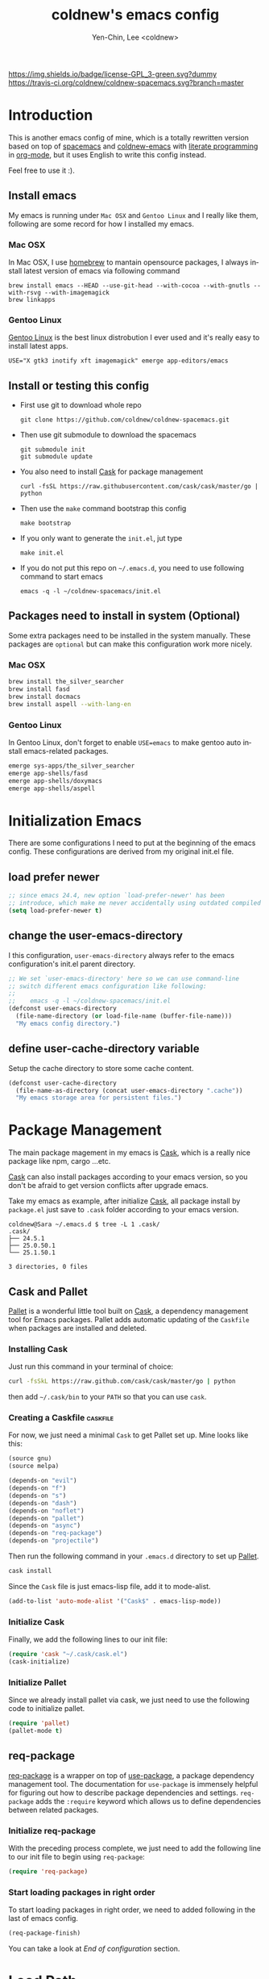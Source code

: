#+TITLE: coldnew's emacs config
#+AUTHOR: Yen-Chin, Lee <coldnew>
#+email: coldnew.tw at gmail.com
#+DESCRIPTION: A literate programming style exposition of my Emacs configuration
#+LANGUAGE: en
#+STARTUP: overview indent align
#+BABEL: :cache yes
#+OPTIONS: ^:nil
#+PROPERTY: header-args :comments link :tangle init.el

# Badge
[[http://www.gnu.org/licenses/gpl-3.0.txt][https://img.shields.io/badge/license-GPL_3-green.svg?dummy]]
[[https://travis-ci.org/coldnew/coldnew-spacemacs][https://travis-ci.org/coldnew/coldnew-spacemacs.svg?branch=master]]

* Introduction

This is another emacs config of mine, which is a totally rewritten version
based on top of [[https://github.com/syl20bnr/spacemacs][spacemacs]] and [[https://github.com/coldnew/coldnew-emacs][coldnew-emacs]] with [[http://en.wikipedia.org/wiki/Literate_programming][literate programming]]
in [[http://orgmode.org/][org-mode]], but it uses English to write this config instead.

Feel free to use it :).

** Install emacs

My emacs is running under =Mac OSX= and =Gentoo Linux= and I really like them,
following are some record for how I installed my emacs.

*** Mac OSX

In Mac OSX, I use [[http://brew.sh/][homebrew]] to mantain opensource packages, I always install latest
version of emacs via following command

#+BEGIN_EXAMPLE
  brew install emacs --HEAD --use-git-head --with-cocoa --with-gnutls --with-rsvg --with-imagemagick
  brew linkapps
#+END_EXAMPLE

*** Gentoo Linux

[[https://www.gentoo.org/][Gentoo Linux]] is the best linux distrobution I ever used and it's really easy to install latest apps.

#+BEGIN_EXAMPLE
  USE="X gtk3 inotify xft imagemagick" emerge app-editors/emacs
#+END_EXAMPLE

** Install or testing this config

- First use git to download whole repo

  : git clone https://github.com/coldnew/coldnew-spacemacs.git

- Then use git submodule to download the spacemacs

  : git submodule init
  : git submodule update

- You also need to install [[https://github.com/cask/cask][Cask]] for package management

  : curl -fsSL https://raw.githubusercontent.com/cask/cask/master/go | python

- Then use the =make= command bootstrap this config

  : make bootstrap

- If you only want to generate the =init.el=, jut type

  : make init.el

- If you do not put this repo on =~/.emacs.d=, you need to use following
  command to start emacs

  : emacs -q -l ~/coldnew-spacemacs/init.el

** Packages need to install in system (Optional)

Some extra packages need to be installed in the system manually. These packages
are =optional= but can make this configuration work more nicely.

*** Mac OSX

#+BEGIN_SRC sh :tangle no
  brew install the_silver_searcher
  brew install fasd
  brew install docmacs
  brew install aspell --with-lang-en
#+END_SRC

*** Gentoo Linux

In Gentoo Linux, don't forget to enable ~USE=emacs~ to make gentoo auto install
emacs-related packages.

#+BEGIN_SRC sh :tangle no
  emerge sys-apps/the_silver_searcher
  emerge app-shells/fasd
  emerge app-shells/doxymacs
  emerge app-shells/aspell
#+END_SRC

* Initialization Emacs

There are some configurations I need to put at the beginning of the emacs
config. These configurations are derived from my original init.el file.

** load prefer newer

#+BEGIN_SRC emacs-lisp
  ;; since emacs 24.4, new option `load-prefer-newer' has been
  ;; introduce, which make me never accidentally using outdated compiled files.
  (setq load-prefer-newer t)
#+END_SRC

** change the user-emacs-directory

I this configuration, =user-emacs-directory= always refer to the emacs
configuration's init.el parent directory.

#+BEGIN_SRC emacs-lisp
  ;; We set `user-emacs-directory' here so we can use command-line
  ;; switch different emacs configuration like following:
  ;;
  ;;    emacs -q -l ~/coldnew-spacemacs/init.el
  (defconst user-emacs-directory
    (file-name-directory (or load-file-name (buffer-file-name)))
    "My emacs config directory.")
#+END_SRC

** define user-cache-directory variable

Setup the cache directory to store some cache content.

#+BEGIN_SRC emacs-lisp
  (defconst user-cache-directory
    (file-name-as-directory (concat user-emacs-directory ".cache"))
    "My emacs storage area for persistent files.")
#+END_SRC

* Package Management

The main package magement in my emacs is [[https://github.com/cask/cask][Cask]], which is a really nice package
like npm, cargo ...etc.

[[https://github.com/cask/cask][Cask]] can also install packages according to your emacs version, so you don't be
afraid to get version conflicts after upgrade emacs.

Take my emacs as example, after initialize [[https://github.com/cask/cask][Cask]], all package install by
=package.el= just save to =.cask= folder according to your emacs version.

#+BEGIN_EXAMPLE
  coldnew@Sara ~/.emacs.d $ tree -L 1 .cask/
  .cask/
  ├── 24.5.1
  ├── 25.0.50.1
  └── 25.1.50.1

  3 directories, 0 files
#+END_EXAMPLE

** Cask and Pallet

[[https://github.com/rdallasgray/pallet][Pallet]] is a wonderful little tool built on [[https://github.com/cask/cask][Cask]], a dependency management tool
for Emacs packages. Pallet adds automatic updating of the =Caskfile= when
packages are installed and deleted.

*** Installing Cask

Just run this command in your terminal of choice:

#+BEGIN_SRC sh :tangle no
  curl -fsSkL https://raw.github.com/cask/cask/master/go | python
#+END_SRC

then add =~/.cask/bin= to your =PATH= so that you can use =cask=.

*** Creating a Caskfile                                          :caskfile:

For now, we just need a minimal =Cask= to get Pallet set up. Mine
looks like this:

#+BEGIN_SRC emacs-lisp :tangle (if (file-exists-p "Cask") "no" "Cask")
  (source gnu)
  (source melpa)

  (depends-on "evil")
  (depends-on "f")
  (depends-on "s")
  (depends-on "dash")
  (depends-on "noflet")
  (depends-on "pallet")
  (depends-on "async")
  (depends-on "req-package")
  (depends-on "projectile")
#+END_SRC

Then run the following command in your =.emacs.d= directory to set up
[[https://github.com/rdallasgray/pallet][Pallet]].

#+BEGIN_SRC sh :tangle no
  cask install
#+END_SRC

Since the =Cask= file is just emacs-lisp file, add it to mode-alist.

#+BEGIN_SRC emacs-lisp
  (add-to-list 'auto-mode-alist '("Cask$" . emacs-lisp-mode))
#+END_SRC

*** Initialize Cask

Finally, we add the following lines to our init file:

#+BEGIN_SRC emacs-lisp
  (require 'cask "~/.cask/cask.el")
  (cask-initialize)
#+END_SRC

*** Initialize Pallet

Since we already install pallet via cask, we just need to use the following code
to initialize pallet.

#+BEGIN_SRC emacs-lisp
  (require 'pallet)
  (pallet-mode t)
#+END_SRC

** req-package

[[https://github.com/edvorg/req-package][req-package]] is a wrapper on top of [[https://github.com/jwiegley/use-package][use-package]], a package dependency management
tool. The documentation for =use-package= is immensely helpful for figuring out
how to describe package dependencies and settings. =req-package= adds the
=:require= keyword which allows us to define dependencies between related
packages.

*** Initialize req-package

With the preceding process complete, we just need to add the following
line to our init file to begin using =req-package=:

#+BEGIN_SRC emacs-lisp
  (require 'req-package)
#+END_SRC

*** Start loading packages in right order

To start loading packages in right order, we need to added following in the last
of emacs config.

#+BEGIN_SRC emacs-lisp :tangle no
  (req-package-finish)
#+END_SRC

You can take a look at [[*End%20of%20configuration][End of configuration]] section.

* Load Path

The variable =load-path= lists all the directories where Emacs should look for
Elisp files.

Though I use =Cask= as package management in my emacs, some local packages like
my own theme or others can't fetch by elpa need to add to load-path, this will
help emacs find them.

Following are my method to add directories to load-path ~recursively~, this
function also create directory to prevent directory not exist.

If you don't have any local elisp and all packages is mantain by cask or elpa or
spacemacs, you can skip following code.

#+BEGIN_SRC emacs-lisp
  ;; Add directories to emacs's `load-path' recursively.
  ;; if path does not exist, create directory.
  (let* ((lisp-dir '("local-lisp/" "theme/")))
    (dolist (lisp-path lisp-dir)
      (when (not (file-exists-p lisp-path))
        (make-directory (concat user-emacs-directory lisp-path) t))
      (let* ((load-dir (concat user-emacs-directory lisp-path))
             (default-directory load-dir))
        (setq load-path
              (append
               (let ((load-path (copy-sequence load-path)))
                 (append
                  (copy-sequence (normal-top-level-add-to-load-path '(".")))
                  (normal-top-level-add-subdirs-to-load-path)))
               load-path)))))
#+END_SRC

* Spacemacs

[[https://github.com/syl20bnr/spacemacs][Spacemacs]] is an emacs starterkit focus on [[https://gitorious.org/evil/pages/Home][Evil]], which emulate vim keymap on
Emacs.

I make my emacs on top of spacemacs since I also use vim keymap.

In my config file, the original =~/.spacemacs= file has moved to
=~/.emacs.d/spacemacs.d/init.el= , I also advice spacemacs funtion to
prevent orphan packages deleted by spacemacs.

After all spacemacs init done, switch back to =*scratch*= buffer.

** Load basic spacemacs configuration file

Latest spacemacs can setup =SPACEMACSDIR= to load customize spacemacs init.el
file.

#+BEGIN_SRC emacs-lisp
  (setenv "SPACEMACSDIR" (concat user-emacs-directory "spacemacs.d"))
#+END_SRC

** Overwrite spacemacs function to let it not remove my packages

I use =Cask= to handle all packages, spacemacs should do nothing here.

#+BEGIN_SRC emacs-lisp
  ;; Make spacemacs not remove my packages.
  (defadvice configuration-layer/delete-orphan-packages (around null-func activate)
    "Overwrite the spacemacs's `configuration-layer/delete-orphan-packages'
    to make it not remove any orphan packages.")
#+END_SRC

** Spacemacs no need to check newer version

Since my spacemacs is installed as submodule, it's no need to check for newer
version, I'll handle this myself.

#+BEGIN_SRC emacs-lisp
  (defadvice spacemacs/check-for-new-version (around null-func activate)
    "Overwrite the spacemacs's `spacemacs/check-for-new-version' to
    makt it useless since I use git submodule to bundle spacemacs with my emacs.")
#+END_SRC

** Load spacemacs

The original spacemacs is suggest to clone it to =~/.emacs.d=, I really not like
this. Instead, I move it to =~/.emacs.d/modules/spacemacs= so I can use org-mode
with literature writing.

#+BEGIN_SRC emacs-lisp
  ;; Make a fake entry point for spacemacs, also modify the
  ;; `user-emacs-directory' temporary to mislead spacemacs real emacs
  ;; directory.
  (require 'f)
  (let* ((spacemacs-dir
          (directory-file-name (f-join user-emacs-directory "modules" "spacemacs")))
         (spacemacs-init
          (concat (file-name-as-directory spacemacs-dir) "init.el"))
         (user-emacs-directory (file-name-directory spacemacs-init)))
    ;; Initial spacemacs, our emacs run on top of it
    (load spacemacs-init))
#+END_SRC

** Some function should execute after loading spacemacs-init.

spacemacs is really awesome, but there's something I don't like.

*** Disable global highlight by default

#+BEGIN_SRC emacs-lisp
  (global-hl-line-mode -1)
#+END_SRC

*** switch back to `*scratch*' buffer after loading spacemacs finished

#+BEGIN_SRC emacs-lisp
  ;; After spacemacs loading finished, switch back to `*scratch*' buffer
  ;; and make sure it's in `lisp-interaction-mode'
  (switch-to-buffer "*scratch*")
  (with-current-buffer (get-buffer-create "*scratch*")
    (lisp-interaction-mode))
#+END_SRC

*** Not use ido-mode

I don't like the =ido-mode=.

#+BEGIN_SRC emacs-lisp
  (ido-mode -1)
#+END_SRC

*** Move helm input in minibuffer

I *really* hate spacemacs default echo the helm input in header line, it's
really annoying.

#+BEGIN_SRC emacs-lisp
  (setq helm-echo-input-in-header-line nil)
  (remove-hook 'helm-minibuffer-set-up-hook 'helm-hide-minibuffer-maybe)
#+END_SRC

* Basic setup

Most setup I want to use is done by [[https://github.com/syl20bnr/spacemacs][spacemacs]], but I still keep some basic setup
here, some are not set or just keep for backward compability.

** Startup emacs server

#+BEGIN_SRC emacs-lisp
  ;; Only start server mode if I'm not root
  (unless (string-equal "root" (getenv "USER"))
    (require 'server)
    (unless (server-running-p) (server-start)))
#+END_SRC

** Under Mac OSX use Command key as ALT

Under Mac OSX, I always bind =Caps lock= as Control key, and make the =Command=
key as =ALT= key like I done in Linux.

The =Option= key will be setup as =Super=.

We also disable some keys like =⌘-h= bypass to system in emacs-mac port.

#+BEGIN_SRC emacs-lisp
  (setq mac-option-modifier 'super)
  (setq mac-command-modifier 'meta)
  (setq mac-pass-command-to-system nil)
#+END_SRC

** Don't ask me when close emacs with process is running

#+BEGIN_SRC emacs-lisp
  (defadvice save-buffers-kill-emacs (around no-query-kill-emacs activate)
    "Prevent annoying \"Active processes exist\" query when you quit Emacs."
    (flet ((process-list ())) ad-do-it))
#+END_SRC

** Don't ask me when kill process buffer

#+BEGIN_SRC emacs-lisp
  (setq kill-buffer-query-functions
        (remq 'process-kill-buffer-query-function
              kill-buffer-query-functions))
#+END_SRC

** Save custom-file as cache

Most of my config is written in this file, it's no need to tracking the emacs's
custom-setting.

I move the file to cache-dir and make git ignore it.

#+BEGIN_SRC emacs-lisp
  (setq-default custom-file (concat user-cache-directory "custom.el"))
  ;; load custom-file only when file exist
  (when (file-exists-p custom-file)
    (load-file custom-file))
#+END_SRC

** Async rebuild init.el after save

#+BEGIN_SRC emacs-lisp
  (when (require 'async nil 'noerror)
    ;; If I'm edit my init.org, async generate init.el when save.
    (defun tangle-init ()
      "If the current buffer is 'init.org' the code-blocks are tangled."
      (let ((buffer-name "async-make-init.el"))
        (when (equal (buffer-file-name)
                     (expand-file-name (concat user-emacs-directory "init.org")))
          ;; If previous building buffer exist, discard it
          (when (get-buffer (concat "*" buffer-name "*"))
            (kill-buffer (concat "*" buffer-name "*")))
          ;; build with `make init.el' command
          (async-start-process buffer-name "make" 'ignore "init.el"))))
    ;; Add to hook
    (add-hook 'after-save-hook 'tangle-init))
#+END_SRC

** Turn-off menu bar

The menu bar is one of the UI elements which work best with mouses.

#+BEGIN_SRC emacs-lisp
  (menu-bar-mode -1)
#+END_SRC

** Turn-off tool bar

I never use the tool bar, it's really no need.

#+BEGIN_SRC emacs-lisp
  (tool-bar-mode -1)
#+END_SRC

** Turn-off blinking cursor

I hate the blinking cursor actually, it's really annoying.

#+BEGIN_SRC emacs-lisp
  (blink-cursor-mode -1)
#+END_SRC

** Turn-off scroll bar

Actually when you familier with emacs, you don't need to use scroll-bar anymore.

#+BEGIN_SRC emacs-lisp
  (scroll-bar-mode -1)
#+END_SRC

** Ask for y or n, not yes or no

Emacs starts out asking for you to type yes or no with most important questions.
Just let me use =y= or =n= with no =RET= required an I'm quite happy.

#+BEGIN_SRC emacs-lisp
  (defalias 'yes-or-no-p 'y-or-n-p)
#+END_SRC

* Languages and Encodings

Since current Emacs default run on UTF-8, it's no need to setup the encoding.

For language, though Traditional Chinese is my mothertone, I still prefer use
=en_US= to display time info.

#+BEGIN_SRC emacs-lisp
  (prefer-coding-system 'utf-8)
  (setq system-time-locale "en_US")
#+END_SRC

* Buildin Packages                                                  :buildin:

Some buildin packages not loaded by emacs, load it here.

** cl-lib

#+BEGIN_SRC emacs-lisp
  (req-package cl-lib)
#+END_SRC

** htmlize                                                         :htmlize:

#+BEGIN_SRC emacs-lisp
  (req-package htmlize)
#+END_SRC

* External Packages                                                :packages:

Most of emacs packages do not need many configs or just provide
commands/functions to use, I put them here.

** 4clojure

[[https://github.com/losingkeys/4clojure.el][4clojure.el]] let you open and evaluate [[http://www.4clojure.com/][4clojure]] questions.

#+BEGIN_SRC emacs-lisp
  (req-package 4clojure)
#+END_SRC

** ascii

[[http://www.emacswiki.org/emacs/AsciiMode][Ascii]] provides a way to display ASCII code on a window, that is, display in
another window an ASCII table highlighting the current character code.

#+BEGIN_SRC emacs-lisp
  (req-package ascii
    :init (progn
            ;; ascii-toggle
            (defun ascii-toggle ()
              "Toggle ascii-mode."
              (interactive)
              (if (not (ascii-off)) (ascii-on)))

            ;; alias ascii to ascii-toggle
            (defalias 'ascii 'ascii-toggle)))
#+END_SRC

** ascii-art-to-unicode

Convert simple ASCII art drawings (and org-tables) to beautiful Unicode.

#+BEGIN_SRC emacs-lisp
  (req-package ascii-art-to-unicode)
#+END_SRC

** iedit

[[https://github.com/victorhge/iedit][iedit]] let you edit multiple regions in the same way simultaneously.

#+BEGIN_SRC emacs-lisp
  (req-package iedit)
#+END_SRC

** pangu-spacing

[[https://github.com/coldnew/pangu-spacing][pangu-spcing]] is an minor-mode to auto add =space= between Chinese and English
characters. Note that these white-space characters are not really added to the
contents, it just like to do so.

#+BEGIN_SRC emacs-lisp
  (req-package pangu-spacing
    :init
    (progn
      ;; start pangu-spacing globally
      (global-pangu-spacing-mode 1)
      ;; Always insert `real' space in org-mode.
      (add-hook 'org-mode-hook
                '(lambda ()
                   (set (make-local-variable 'pangu-spacing-real-insert-separtor) t)))))
#+END_SRC

** sx

[[https://github.com/vermiculus/sx.el/][SX]] is a full featured Stack Exchange mode for GNU Emacs 24+. Using the official
API, it provides a versatile experience for the Stack Exchange network within
Emacs itself.

#+BEGIN_SRC emacs-lisp
  (req-package sx :require sx-load)
#+END_SRC

** hungry-delete

[[https://github.com/nflath/hungry-delete][hungry-delete]] borrows hungry deletion from =cc-mode=, which will causes deletion
to delete all whitespace in the direction you are deleting.

#+BEGIN_SRC emacs-lisp
  (req-package hungry-delete
    :init (global-hungry-delete-mode))
#+END_SRC

** rainbow-mode

[[https://julien.danjou.info/projects/emacs-packages][rainbow-mode]] s a minor mode for Emacs which displays strings representing colors
with the color they represent as background.

#+BEGIN_SRC emacs-lisp
  (req-package rainbow-mode)
#+END_SRC

** doxymacs

#+BEGIN_SRC emacs-lisp
  (req-package doxymacs
    :config
    (add-hook 'prog-mode-hook '(lambda () (doxymacs-mode))))
#+END_SRC

** password-generator

[[https://github.com/zargener/emacs-password-genarator][password-generator]] provides simple functions to create passwords and insert them
inside buffer immediately.

#+BEGIN_SRC emacs-lisp
  (req-package password-generator)
#+END_SRC

** discover-my-major

[[https://github.com/steckerhalter/discover-my-major][discover-my-major]] make you discover key bindings and their meaning for the
current Emacs major mode.

#+BEGIN_SRC emacs-lisp
  (req-package discover-my-major)
#+END_SRC

** howdoi

[[https://github.com/atykhonov/emacs-howdoi][howdoi]] is a way to query Stack Overflow directly from the Emacs and get back the
most upvoted answer to the first question that comes up for that query.

#+BEGIN_SRC emacs-lisp
  (req-package howdoi)
#+END_SRC

** exec-path-from-shell

[[https://github.com/purcell/exec-path-from-shell][exec-path-from-shell]] is A GNU Emacs library to ensure environment variables
inside Emacs look the same as in the user's shell.

Ever find that a command works in your shell, but not in Emacs?

This happens a lot on OS X, where an Emacs instance started from the GUI
inherits a default set of environment variables.

This library works solves this problem by copying important environment
variables from the user's shell: it works by asking your shell to print out the
variables of interest, then copying them into the Emacs environment.

#+BEGIN_SRC emacs-lisp
  (req-package exec-path-from-shell
    :init (when (memq window-system '(mac ns x))
            (exec-path-from-shell-initialize)))
#+END_SRC

** manage-minor-mode

[[https://github.com/ShingoFukuyama/manage-minor-mode][manage-minor-mode]] let you manage your minor-mode on the dedicated interface
buffer.

#+BEGIN_SRC emacs-lisp
  (req-package manage-minor-mode)
#+END_SRC

** noflet 

GitHub: https://github.com/nicferrier/emacs-noflet

#+BEGIN_SRC emacs-lisp
  (req-package noflet)
#+END_SRC

** mustache                                                       :mustache:

A mustache templating library in Emacs Lisp.

GitHub: https://github.com/Wilfred/mustache.el

#+BEGIN_SRC emacs-lisp
  (req-package mustache)
#+END_SRC

** expand-region

Expand region increases the selected region by semantic units. Just keep
pressing the key until it selects what you want.

GitHub: https://github.com/magnars/expand-region.el

#+BEGIN_SRC emacs-lisp
  (req-package expand-region)
#+END_SRC

** verify-url

verify-url is a little tool that used to find out invalid urls in the buffer or
region.

Use =M-x verify-url= to find invalid urls in current buffer.

After executed command, you can use =verify-url/next-invalid-url= to goto next
invalid-url or =verify-url/previous-invalid-url= to goto previous one.

GitHub: https://github.com/lujun9972/verify-url

#+BEGIN_SRC emacs-lisp
  (req-package verify-url)
#+END_SRC

** zzz-to-char

This package provides two new commands: =zzz-to-char= and =zzz-up-to-char= which
work like built-ins zap-to-char and zap-up-to-char, but allow you quickly select
exact character you want to “zzz” to.

The commands are minimalistic and often work like built-in ones when there is
only one occurrence of target character (except they automatically work in
backward direction too). You can also specify how many characters to scan from
each side of point, see =zzz-to-char-reach=.

This package uses avy as backend.

GitHub: https://github.com/mrkkrp/zzz-to-char

#+BEGIN_SRC emacs-lisp
  (req-package zzz-to-char)
#+END_SRC

* Interactive Commands                                              :command:

In emacs, we can use =M-x= to execute interactive commands, I
implement some of them to make my emacs more easy to use.

** Buffers                                                          :buffer:

*** Kill all buffers except *scratch* buffer

Sometimes I just want to kill all buffers, this command will kill all
of them and make =*scratch*= buffer alone.

#+BEGIN_SRC emacs-lisp
  (defun nuke-all-buffers ()
    "Kill all buffers, leaving *scratch* only."
    (interactive)
    (mapcar (lambda (x) (kill-buffer x)) (buffer-list))
    (delete-other-windows))
#+END_SRC

*** Make emacs can always save buffers (even if file is not modified)

The default command *save-buffer* will not really save file when it
untouched, use this command can let me force save file even if file is
not modified.

#+BEGIN_SRC emacs-lisp
  (defun save-buffer-always ()
    "Save the buffer even if it is not modified."
    (interactive)
    (set-buffer-modified-p t)
    (save-buffer))
#+END_SRC

*** Abort minibuffer recursive edit

#+BEGIN_SRC emacs-lisp
  (defun minibuffer-keyboard-quit ()
    "Abort recursive edit.
  In Delete Selection mode, if the mark is active, just deactivate it;
  then it takes a second \\[keyboard-quit] to abort the minibuffer."
    (interactive)
    (if (and delete-selection-mode transient-mark-mode mark-active)
        (setq deactivate-mark t)
      (when (get-buffer "*Completions*") (delete-windows-on "*Completions*"))
      (abort-recursive-edit)))
#+END_SRC

*** Make buffer untabify

#+BEGIN_SRC emacs-lisp
  (defun untabify-buffer ()
    (interactive)
    (save-excursion
      (untabify (point-min) (point-max))))
#+END_SRC

*** Indent whole buffer

#+BEGIN_SRC emacs-lisp
  (defun indent-whole-buffer ()
    "Indent whole buffer."
    (interactive)
    (save-excursion
      (indent-region (point-min) (point-max))))
#+END_SRC

*** Remove buffers trailing whitespace and untabify

#+BEGIN_SRC emacs-lisp
  (defun cleanup-buffer ()
    "Perform a bunch of operations on the whitespace content of a buffer."
    (interactive)
    (save-excursion
      (delete-trailing-whitespace)
      (indent-region (point-min) (point-max))
      (untabify (point-min) (point-max))))
#+END_SRC

*** Replace the preceding sexp with its value

#+BEGIN_SRC emacs-lisp
  (defun eval-and-replace ()
    "Replace the preceding sexp with its value."
    (interactive)
    (backward-kill-sexp)
    (condition-case nil
        (prin1 (eval (read (current-kill 0)))
               (current-buffer))
      (error (message "Invalid expression")
             (insert (current-kill 0)))))
#+END_SRC

*** Quick folding source block

#+BEGIN_SRC emacs-lisp
  (defun quick-folding-source ()
    "Use emacs buildin easy to folding code."
    (interactive)
    (set-selective-display
     (if selective-display nil 1)))
#+END_SRC

** Edit (Insert/Remove)

*** Insert U200B char

=<U200B>= character is a =zero width space character= which is nice to
use under org-mode.

For more info, please see: [[https://lists.gnu.org/archive/html/emacs-orgmode/2012-09/msg00155.html][suggestion for org-emphasis-regexp-components: *U*nited *N*ations]]

#+BEGIN_SRC emacs-lisp
  (defun insert-U200B-char ()
    "Insert <U200B> char, this character is nice use in org-mode."
    (interactive)
    (insert "\ufeff"))
#+END_SRC

*** Insert empty line after current line

#+BEGIN_SRC emacs-lisp
  (defun insert-empty-line ()
    "Insert an empty line after current line and position cursor on newline."
    (interactive)
    (move-end-of-line nil)
    (open-line 1)
    (next-line 1))
#+END_SRC

*** Insert lorem ipsum

#+BEGIN_SRC emacs-lisp
  (defun insert-lorem ()
    "Insert a lorem ipsum."
    (interactive)
    (insert "Lorem ipsum dolor sit amet, consectetur adipisicing elit, sed do "
            "eiusmod tempor incididunt ut labore et dolore magna aliqua. Ut enim"
            "ad minim veniam, quis nostrud exercitation ullamco laboris nisi ut "
            "aliquip ex ea commodo consequat. Duis aute irure dolor in "
            "reprehenderit in voluptate velit esse cillum dolore eu fugiat nulla "
            "pariatur. Excepteur sint occaecat cupidatat non proident, sunt in "
            "culpa qui officia deserunt mollit anim id est laborum."))
#+END_SRC

*** Delete word

#+BEGIN_SRC emacs-lisp
  (defun delete-word (arg)
    "Delete characters forward until encountering the end of a word.
  With argument, do this that many times."
    (interactive "p")
    (delete-region (point) (progn (forward-word arg) (point))))
#+END_SRC

*** Backward delete word

#+BEGIN_SRC emacs-lisp
  (defun backward-delete-word (arg)
    "Delete characters backward until encountering the end of a word.
  With argument, do this that many times."
    (interactive "p")
    (delete-word (- arg)))
#+END_SRC

*** Set mark or expand region

#+BEGIN_SRC emacs-lisp
  (defun set-mark-mode/rectangle-mark-mode ()
    "toggle between set-mark-command or rectangle-mark-mode"
    (interactive)
    (if (not mark-active)
       (call-interactively 'set-mark-command)
      (call-interactively 'rectangle-mark-mode)))
#+END_SRC

*** Indent region/buffer and cleanup

#+BEGIN_SRC emacs-lisp
  (defun indent-region-or-buffer-and-cleanup ()
    "Indents a region if selected, otherwise the whole buffer."
    (interactive)
    (cl-flet ((format-fn (BEG END) (indent-region BEG END) (untabify BEG END)))
      (save-excursion
        (if (region-active-p)
            (progn
              (delete-trailing-whitespace (region-beginning) (region-end))
              (format-fn (region-beginning) (region-end))
              (message "Indented selected region and clear whitespace and untabify."))
          (progn
            (delete-trailing-whitespace)
            (format-fn (point-min) (point-max))
            (message "Indented whole buffer and clear whitespace and untabify."))))))
#+END_SRC

** File Handle

*** Reopen file as root

#+BEGIN_SRC emacs-lisp
  (defun file-reopen-as-root ()
    (interactive)
    (when buffer-file-name
      (find-alternate-file
       (concat "/sudo:root@localhost:"
               buffer-file-name))))
#+END_SRC

*** Delete current buffer file

#+BEGIN_SRC emacs-lisp
  (defun delete-current-buffer-file ()
    "Removes file connected to current buffer and kills buffer."
    (interactive)
    (let ((filename (buffer-file-name))
          (buffer (current-buffer))
          (name (buffer-name)))
      (if (not (and filename (file-exists-p filename)))
          (ido-kill-buffer)
        (when (yes-or-no-p "Are you sure you want to remove this file? ")
          (delete-file filename)
          (kill-buffer buffer)
          (message "File '%s' successfully removed" filename)))))
#+END_SRC

*** Rename current Buffer and file

#+BEGIN_SRC emacs-lisp
  (defun rename-current-buffer-file ()
    "Renames current buffer and file it is visiting."
    (interactive)
    (let ((name (buffer-name))
          (filename (buffer-file-name)))
      (if (not (and filename (file-exists-p filename)))
          (error "Buffer '%s' is not visiting a file!" name)
        (let ((new-name (read-file-name "New name: " filename)))
          (if (get-buffer new-name)
              (error "A buffer named '%s' already exists!" new-name)
            (rename-file filename new-name 1)
            (rename-buffer new-name)
            (set-visited-file-name new-name)
            (set-buffer-modified-p nil)
            (message "File '%s' successfully renamed to '%s'"
                     name (file-name-nondirectory new-name)))))))
#+END_SRC

*** Add executable attribute to file

Actually this command is the same as =chmod +x= but it doesn't use any shell
command, it use emacs's logior function to change file attribute.

I only make =owener= can has executable permission, not change it for gourp or
others user.

#+BEGIN_SRC emacs-lisp
  (defun set-file-executable()
    "Add executable permissions on current file."
    (interactive)
    (when (buffer-file-name)
      (set-file-modes buffer-file-name
                      (logior (file-modes buffer-file-name) #o100))
      (message (concat "Made " buffer-file-name " executable"))))
#+END_SRC

*** Clone current file to new one

#+BEGIN_SRC emacs-lisp
  (defun clone-file-and-open (filename)
    "Clone the current buffer writing it into FILENAME and open it"
    (interactive "FClone to file: ")
    (save-restriction
      (widen)
      (write-region (point-min) (point-max) filename nil nil nil 'confirm))
    (find-file filename))
#+END_SRC

** Debug

*** Eval emacs buffer until error

A really nice command help me to find error on elisp buffer.

#+BEGIN_SRC emacs-lisp
  (defun eval-buffer-until-error ()
    "Evaluate emacs buffer until error occured."
    (interactive)
    (goto-char (point-min))
    (while t (eval (read (current-buffer)))))
#+END_SRC

* Theme                                                               :theme:

I always use dark theme for coding, [[https://github.com/kuanyui/moe-theme.el][moe-theme]] is a good start point, it's bright
and has good default faces for most modes. It also has dark and light versions,
which is convenient.

However, I always want to customize everything on my own, so I rebuild another
emacs theme called =coldnew-theme-night= and =coldnew-theme-day=, you can find
them at [[file:theme/coldnew-theme.el]].

Before use emacs's =load-theme= function, I advise it to it fully
unload previous theme before loading a new one.

#+BEGIN_SRC emacs-lisp
  ;; Make `load-theme' fully unload previous theme before loading a new one.
  (defadvice load-theme
      (before theme-dont-propagate activate)
    (mapc #'disable-theme custom-enabled-themes))

  ;; My light theme
  (req-package coldnew-theme-day-theme
    :require (powerline powerline-evil))

  ;; My night them (default)
  (req-package coldnew-theme-night-theme
    :config (coldnew-theme-night))

  (req-package coldnew-modeline-config
    :require (powerline powerline-evil))
#+END_SRC

* Minibuffer                                                    :minibuffer:

#+BEGIN_SRC emacs-lisp
  (req-package minibuffer
    :config
    (progn
      ;; Make cursor in minibufer use bar shape
      (add-hook 'minibuffer-setup-hook '(lambda () (setq cursor-type 'bar)))))
#+END_SRC

** Setup keybindings                                            :keybinding:

Some general purpose keybinding I famillier with.

#+BEGIN_SRC emacs-lisp
  (define-key minibuffer-local-map (kbd "C-w") 'backward-kill-word)
  (define-key minibuffer-local-map (kbd "M-p") 'previous-history-element)
  (define-key minibuffer-local-map (kbd "M-n") 'next-history-element)
  (define-key minibuffer-local-map (kbd "C-g") 'minibuffer-keyboard-quit)
#+END_SRC

Some shortcuts let me access system path more easily.

#+BEGIN_SRC emacs-lisp
  (add-hook
   'minibuffer-setup-hook
   '(lambda ()
      ;; switch to tmp dir
      (define-key minibuffer-local-map
        (kbd "M-t") '(lambda()
                       (interactive)
                       (let ((dir (if (eq system-type 'darwin)
                                      "/Volumes/ramdisk/" "/tmp/")))
                         (kill-line 0) (insert dir))))

      ;; switch to home dir
      (define-key minibuffer-local-map
        (kbd "M-h") '(lambda() (interactive) (kill-line 0)
                       (insert (file-name-as-directory (getenv "HOME")))))

      ;; other with C-x prefix to prevent conflict with helm
      (define-key minibuffer-local-map
        (kbd "C-x r") '(lambda() (interactive) (kill-line 0) (insert "/")))

      ;; More easy for tramp connect
      (define-key minibuffer-local-map
        (kbd "C-x s") '(lambda() (interactive) (kill-line 0) (insert "/ssh:")))
      ))
#+END_SRC

* Editors                                                            :editor:

Why emacs config has an editor section, doesn't means emacs is not an editor ?
Yes, Emacs is an OS :)

I put some editor/IDE relative functions and packages here.

** Line Numbers                                                      :linum:

In most case, I'll make line numers display globally by =linum=.

#+BEGIN_SRC emacs-lisp
  (req-package linum :init (global-linum-mode 1))
#+END_SRC

Disable line number in some mode, for example, since =org-mode= can
has many lines, it's not recommand to enable linum-mode.

I use =linum-off= to disable some mode.

#+BEGIN_SRC emacs-lisp
  (req-package linum-off
    :config
    (progn
      (setq linum-disabled-mode-list
            '(eshell-mode shell-mode term-mode erc-mode compilation-mode
                          woman-mode w3m-mode calendar-mode org-mode
                          ))))
#+END_SRC

** Keeping files in sync

By default, Emacs will not update the contents of open buffers when a file
changes on disk. This is inconvenient when switching branches in Git - as you’d
risk editing stale buffers.

This problem can be solved by:

#+BEGIN_SRC emacs-lisp
  (global-auto-revert-mode 1)
  (setq global-auto-revert-non-file-buffers t)
  (setq auto-revert-verbose nil)
  (setq revert-without-query '(".*")) ;; disable revert query
#+END_SRC

** Colorfy delimters

[[https://github.com/Fanael/rainbow-delimiters][rainbow-delimiters]] is a "rainbow parentheses"-like mode which
highlights delimiters such as parentheses, brackets or braces
according to their depth. Each successive level is highlighted in a
different color. This makes it easy to spot matching delimiters,
orient yourself in the code, and tell which statements are at a given
depth.

#+BEGIN_SRC emacs-lisp
  (req-package rainbow-delimiters
    :config
    (add-hook 'prog-mode-hook #'rainbow-delimiters-mode))
#+END_SRC

** Vim Emulation                                                      :evil:

Though I am really familier with emacs, I still like some vim command.

#+BEGIN_SRC emacs-lisp :noweb no-export :exports code
  (req-package evil
    :require (undo-tree)
    :init (evil-mode t)
    :config
    (progn
      ;; default state set to insert-state
      (setq evil-default-state 'insert)
      ;; Bind all emacs-state key to insert state
      (setcdr evil-insert-state-map nil)
      (define-key evil-insert-state-map
        (read-kbd-macro evil-toggle-key) 'evil-emacs-state)
      ;; Make sure `ESC' in insert-state will call `evil-normal-state'
      (define-key evil-insert-state-map [escape] 'evil-normal-state)
      ;; Make all emacs-state buffer become to insert-state
      (dolist (m evil-emacs-state-modes)
        (add-to-list 'evil-insert-state-modes m))
      ))
#+END_SRC

** Add support for editorconfig                               :editorconfig:

[[http://editorconfig.org/][EditorConfig]] helps developers define and maintain consistent coding
styles between different editors and IDEs. The EditorConfig project
consists of a file format for defining coding styles and a collection
of text editor plugins that enable editors to read the file format and
adhere to defined styles. EditorConfig files are easily readable and
they work nicely with version control systems.

#+BEGIN_SRC emacs-lisp
  (req-package editorconfig)
#+END_SRC

** En/Decrypt files by EasyPG

#+BEGIN_SRC emacs-lisp
  (req-package epa-file
    :init (epa-file-enable)
    :config
    (progn
      ;; Control whether or not to pop up the key selection dialog.
      (setq epa-file-select-keys 0)
      ;; Cache passphrase for symmetric encryption.
      (setq epa-file-cache-passphrase-for-symmetric-encryption t)))
#+END_SRC

** Remote file editing                                               :tramp:

#+BEGIN_SRC emacs-lisp
  (req-package tramp
    :config
    (progn
      (setq tramp-default-method "rsync")))
#+END_SRC

** Intelligently call whitespace-cleanup on save                :whitespace:

This Emacs library minor mode will intelligently call =whitespace-cleanup= before
buffers are saved.

=whitespace-cleanup= is a handy function, but putting it in =before-save-hook=
for every buffer is overkill, and causes messy diffs when editing third-party
code that did not initially have clean whitespace.

Additionally, whitespace preferences are often project-specific, and it's
inconvenient to set up =before-save-hook= in a =.dir-locals.el= file.

=whitespace-cleanup-mode= is a minor mode which calls =whitespace-cleanup=
before saving the current buffer, but only if the whitespace in the buffer was
initially clean. It determines this by quickly checking to see if
=whitespace-cleanup= would have any effect on the buffer.

GitHub: https://github.com/purcell/whitespace-cleanup-mode

#+BEGIN_SRC emacs-lisp
  (req-package whitespace-cleanup-mode
    :init (add-hook 'prog-mode-hook 'whitespace-cleanup-mode))
#+END_SRC

** Highlight numbers

=highlight-numbers= is an Emacs minor mode that highlights numeric literals in
source code.

GitHub: https://github.com/Fanael/highlight-numbers

#+BEGIN_SRC emacs-lisp
  (req-package highlight-numbers
    :init
    ;; json-mode has it's own highlight numbers method
    (add-hook 'prog-mode-hook '(lambda()
                                 (if (not (derived-mode-p 'json-mode))
                                     (highlight-numbers-mode)))))
#+END_SRC

** Highlight escape charset

GitHub: https://github.com/dgutov/highlight-escape-sequences

#+BEGIN_SRC emacs-lisp
  (req-package highlight-escape-sequences
    :config
    (progn
      ;; Make face the same as builtin face
      (put 'font-lock-regexp-grouping-backslash 'face-alias 'font-lock-builtin-face)

      ;; Add extra modes
      (add-to-list 'hes-simple-modes 'c-mode)
      (add-to-list 'hes-simple-modes 'c++-mode)

      ;; Enable globally
      (hes-mode 1)))
#+END_SRC

** Highlight FIXME, TODO

#+begin_src emacs-lisp
  (defun font-lock-comment-annotations ()
    "Highlight a bunch of well known comment annotations.
  This functions should be added to the hooks of major modes for programming."
    (font-lock-add-keywords
     nil
     '(("\\<\\(FIX\\(ME\\)?\\|BUG\\|HACK\\):" 1 font-lock-warning-face t)
       ("\\<\\(NOTE\\):" 1 'org-level-2 t)
       ("\\<\\(TODO\\):" 1 'org-todo t)
       ("\\<\\(DONE\\):" 1 'org-done t))
     ))

  (add-hook 'prog-mode-hook 'font-lock-comment-annotations)
#+end_src

** Project management with projectile

#+BEGIN_SRC emacs-lisp
  (req-package projectile
    :interpreter ("projectile" . projectil-mode))
#+END_SRC

** Completion with Company mode                                    :company:

[[http://company-mode.github.io/][Company]] is a text completion framework for Emacs. The name stands for "complete
anything". It uses pluggable back-ends and front-ends to retrieve and display
completion candidates.

#+BEGIN_SRC emacs-lisp
  (req-package company
    :init (global-company-mode 1)
    :config (setq company-idle-delay nil))
#+END_SRC

*** Completion C/C++ headers

#+BEGIN_SRC emacs-lisp
  (req-package company-c-headers
    :require company
    :init (add-to-list 'company-backends 'company-c-headers))
#+END_SRC

*** Add quickhelp in company-mode

#+BEGIN_SRC emacs-lisp
  (req-package company-quickhelp
    :require company
    :init (company-quickhelp-mode 1))
#+END_SRC


*** Setup keybindings                                          :keybinding:

#+BEGIN_SRC emacs-lisp
  (add-hook
   'company-mode-hook
   '(lambda()
      (define-key company-active-map (kbd "C-g") 'company-abort)
      (define-key company-active-map (kbd "C-n") 'company-select-next)
      (define-key company-active-map (kbd "C-p") 'company-select-previous)
      (define-key company-active-map (kbd "TAB") 'company-complete-selection)
      (define-key company-active-map (kbd "<tab>") 'company-complete-selection)))
#+END_SRC

** Snippet handle by yasnippet                                   :yasnippet:

#+BEGIN_SRC emacs-lisp
  (req-package yasnippet
    :init (yas-global-mode 1)
    :mode ("emacs.+/snippets/" . snippet-mode)
    :config
    (progn
      (setq yas/prompt-functions '(yas-dropdown-prompt
                                   yas-completing-prompt
                                   yas-ido-prompt))

      (setq yas/snippet-dirs (concat user-emacs-directory "snippets"))))
#+END_SRC

*** Implement org-mode's easy-template like function

I really like org-mode's =easy-template= function, so I implement one called
=major-mode-expand= which will let you use easy-template like function in any
major-mode.

#+BEGIN_SRC emacs-lisp
  (eval-after-load 'yasnippet
    '(progn
       (defadvice yas-expand (around major-mode-expand activate)
         "Try to complete a structure template before point like org-mode does.
    This looks for strings like \"<e\" on an otherwise empty line and
    expands them.
    Before use this function, you must setup `major-mode-name'-expand-alist variable.

    Take emacs-lisp-mode as example, if you wand to use <r to expand your snippet `require'
    in yasnippet, you muse setup the emacs-lisp-mode-expand-alist variable.

     (setq emacs-lisp-expand-alist '((\"r\" . \"require\")))"
         (let* ((l (buffer-substring (point-at-bol) (point)))
                (expand-symbol (intern (concat (symbol-name major-mode) "-expand-alist")))
                (expand-alist (if (boundp expand-symbol) (symbol-value expand-symbol) nil))
                a)
           (when (and (looking-at "[ \t]*$")
                      (string-match "^[ \t]*<\\([a-zA-Z]+\\)$" l)
                      (setq a (assoc (match-string 1 l) expand-alist)))
             (backward-delete-char (1+ (length (car-safe a))))
             (if (symbolp (cdr-safe a))
                 (funcall (cdr-safe a))
               (insert (cdr-safe a)))
             t)
           ad-do-it))
       ))
#+END_SRC

Take emacs-lisp-mode as example, if I want to use =<r= and press =TAB=
then yasnippet will expand the command, just add following code:

#+BEGIN_SRC emacs-lisp :tangle no
  (setq emacs-lisp-mode-expand-alist '(("r" . "require")))
#+END_SRC

For c-mode, just do the same but change the relative
*major-mode-expand-alist* like following

#+BEGIN_SRC emacs-lisp :tangle no
  (setq c-mode-expand-alist '(("i" . "include")))
#+END_SRC

* Buffer                                                             :buffer:
** Create *scratch* automatically

Sometimes I'll clean the =*scratch*= buffer by kill it, add following function
to let emacs re-create it automatically.

#+BEGIN_SRC emacs-lisp
  ;; Create *scratch* automatically
  (run-with-idle-timer 1 t
                       '(lambda ()
                          (unless (get-buffer "*scratch*")
                            (with-current-buffer (get-buffer-create "*scratch*")
                              (lisp-interaction-mode)))))
#+END_SRC

* Helm                                                                 :helm:

#+BEGIN_SRC emacs-lisp
  (req-package helm
    :require helm-config
    :init (helm-mode 1)
    :config
    (progn
      ;; Use fuzzy match in helm
      (setq helm-M-x-fuzzy-match t)
      (setq helm-buffers-fuzzy-matching t)
      (setq helm-recentf-fuzzy-match t)
      ;; make helm can select anything even not match
      (setq helm-move-to-line-cycle-in-source nil)
      (setq helm-ff-search-library-in-sexp t)
      (setq helm-ff-file-name-history-use-recentf t)
      ))
#+END_SRC

** Setup keybindings                                          :keybinding:

#+BEGIN_SRC emacs-lisp :noweb yes :results silent
  (add-hook
   'helm-mode-hook
   '(lambda()
      ;; use TAB to complete helm
      (define-key helm-map (kbd "TAB")   'helm-execute-persistent-action)
      (define-key helm-map (kbd "<tab>") 'helm-execute-persistent-action)
      (define-key helm-map (kbd "C-w") 'backward-kill-word)))
#+END_SRC

* Org                                                                   :org:

#+BEGIN_SRC emacs-lisp
  (req-package org
    :require (org-crypt)
    :mode (("\\.org\\'" . org-mode)
           ("\\.org_archive\\'" . org-mode))
  :config
  (progn
    ;; Always enable auto indent mode
    (setq org-indent-mode t)
    ;; fontify source code
    (setq org-src-fontify-natively t)
    ;; Use current window when switch to source block
    (setq org-src-window-setup 'current-window)
    ;; Disable prompting to evaluate babel blocks
    (setq org-confirm-babel-evaluate nil)
    ;; Disable add validation link when export to HTML
    (setq org-html-validation-link nil)))
#+END_SRC

** Capture and Agenda

#+BEGIN_SRC emacs-lisp
  (eval-after-load 'org
    '(progn
       ;; make agenda show on current window
       (setq org-agenda-window-setup 'current-window)
       ;; highlight current in agenda
       (add-hook 'org-agenda-mode-hook 'hl-line-mode)
       ;; Setup files for agenda
       (setq org-agenda-files (list "~/Org/task/Office.org" "~/Org/task/Personal.org"))
       ;;
       (setq org-directory "~/Org")
       (setq org-default-notes-file (f-join org-directory "task" "Office.org"))
       ;; Always use `C-g' to exit agenda
       (add-hook 'org-agenda-mode-hook
                 '(lambda ()
                    (local-set-key (kbd "C-g") 'org-agenda-exit)))
       ))
#+END_SRC

** Extend org-mode's easy templates

#+BEGIN_SRC emacs-lisp
  (eval-after-load 'org
    '(progn
      (add-to-list 'org-structure-template-alist
                   '("E" "#+BEGIN_SRC emacs-lisp\n?\n#+END_SRC"))
      (add-to-list 'org-structure-template-alist
                   '("S" "#+BEGIN_SRC sh\n?\n#+END_SRC"))
      (add-to-list 'org-structure-template-alist
                   '("p" "#+BEGIN_SRC plantuml :file uml.png \n?\n#+END_SRC"))
      ))
#+END_SRC

** Extend babel support languages

#+BEGIN_SRC emacs-lisp
    (eval-after-load 'org
      '(progn
         (org-babel-do-load-languages
          'org-babel-load-languages
          '((emacs-lisp . t)
            (C . t)
            (ditaa . t)
            (dot . t)
            (js . t)
            (latex . t)
            (perl . t)
            (python . t)
            (ruby . t)
            (sh . t)
            (plantuml . t)
            (clojure . t)
            ))
         (add-to-list 'org-src-lang-modes '("dot" . graphviz-dot))
  ))
#+END_SRC

** Setup link abbreviations

[[https://www.gnu.org/software/emacs/manual/html_node/org/Link-abbreviations.html][Link abbreviations]]

An abbreviated link looks like

: [[linkword:tag][description]]

#+BEGIN_SRC emacs-lisp
  (setq org-link-abbrev-alist
        '(("google" . "http://www.google.com/search?q=")
          ("google-map" . "http://maps.google.com/maps?q=%s")
          ))
#+END_SRC

** Make spell-checking tool ignore some org-mode section

see: http://emacs.stackexchange.com/questions/450/intelligent-spell-checking-in-org-mode

#+BEGIN_SRC emacs-lisp
  (eval-after-load 'ispell
    '(progn
       (add-to-list 'ispell-skip-region-alist '(":\\(PROPERTIES\\|LOGBOOK\\):" . ":END:"))
       (add-to-list 'ispell-skip-region-alist '("#\\+BEGIN_SRC" . "#\\+END_SRC"))
       ))
#+END_SRC

** Latex Export

#+BEGIN_SRC emacs-lisp
  (setq org-format-latex-options
        '(:forground "black" :background "white"
                     :scale 1.5
                     :html-foreground "Black" :html-background "Transparent"
                     :html-scale 1.0
                     :matchers ("begin" "$1" "$" "$$" "\\(" "\\[")))
#+END_SRC

** Setup keybindings                                          :keybinding:

#+BEGIN_SRC emacs-lisp :noweb yes :results silent
  (add-hook
   'org-mode-hook
   '(lambda()
      (define-key org-mode-map (kbd "C-c b") 'org-metaleft)
      (define-key org-mode-map (kbd "C-c f") 'org-metaright)
      (define-key org-mode-map (kbd "C-c p") 'org-metaup)
      (define-key org-mode-map (kbd "C-c p") 'org-metadown)
      (define-key org-mode-map (kbd "C-c i") 'org-insert-link)
      (define-key org-mode-map (kbd "C-c I") 'org-toggle-inline-images)))
#+END_SRC

* Programming Languages

** Bash                                                               :bash:

#+BEGIN_SRC emacs-lisp
  (req-package flymake-shell
    :require (flymake shell)
    :config (add-hook 'sh-set-shell-hook 'flymake-shell-load))
#+END_SRC

** Batch                                                               :bat:

#+BEGIN_SRC emacs-lisp
  (req-package batch-mode :mode "\\.bat\\'")
#+END_SRC

** C / C++                                                              :cpp:

#+BEGIN_SRC emacs-lisp
  (req-package cc-mode
    :mode
    (("\\.h\\'" . c-mode)
     ("\\.c\\'" . c-mode)
     ("\\.hpp\\'" . c++-mode)
     ("\\.cpp\\'" . c++-mode))
    :config
    (progn
      ;; use regexp to check if it's C++ header
      (add-to-list 'magic-mode-alist
                   `(,(lambda ()
                        (and (string= (file-name-extension (or (buffer-file-name) "")) "h")
                             (or (re-search-forward "#include <\\w+>"
                                                    magic-mode-regexp-match-limit t)
                                 (re-search-forward "\\W\\(class\\|template\\namespace\\)\\W"
                                                    magic-mode-regexp-match-limit t)
                                 (re-search-forward "std::"
                                                    magic-mode-regexp-match-limit t))))
                     . c++-mode))
      ))
#+END_SRC

*** Add eldoc support for C/C++                                     :eldoc:

#+BEGIN_SRC emacs-lisp
  (req-package c-eldoc
    :config
    (progn
      (add-hook 'c-mode-common-hook
                '(lambda ()
                   (setq c-eldoc-includes "`pkg-config gtk+-3.0 --cflags --libs` -I./ -I../")
                   (c-turn-on-eldoc-mode)))))
#+END_SRC

*** Highlight a few dangerous types in C/C++                   :cwarn:

[[http://www.emacswiki.org/emacs/CWarnMode][cwarn-mode]] is a minor mode that ca highlight a few dangerous types in C/C++.

By default it highlights:

- Semicolons right after conditions and loops (e.g. ~if (x == y);~)
- Assignments in tests (e.g. ~if (x = y) {~)
- Functions with reference parameters (e.g. ~void funct(string &p) {~)

#+BEGIN_SRC emacs-lisp
  (req-package cwarn
    :init (add-hook 'c-mode-common-hook '(lambda () (cwarn-mode 1))))
#+END_SRC

*** Use dummy-h-mode to help detect header's major mode

[[https://github.com/yascentur/dummy-h-mode-el][dummy-h-mode]] is an major-mode to help switch major mode to c/c++/objc-mode on .h
file.

GitHub: https://github.com/yascentur/dummy-h-mode-el

#+BEGIN_SRC emacs-lisp
  (req-package dummy-h-mode
    :require cc-mode
    :mode "\\.h$"
    :config
    (progn
      (add-hook 'dummy-h-mode-hook
                (lambda ()
                  (setq dummy-h-mode-default-major-mode 'c-mode)))
      (add-hook 'dummy-h-mode-hook
                (lambda ()
                  (setq dummy-h-mode-search-limit 60000)))))
#+END_SRC

*** Extra highlight keywords for C/C++

Extra hightlight for =stdint.h=

#+BEGIN_SRC emacs-lisp
  (dolist (m '(c-mode c++-mode))
    (font-lock-add-keywords
     m
     '(("\\<\\(int8_t\\|int16_t\\|int32_t\\|int64_t\\|uint8_t\\|uint16_t\\|uint32_t\\|uint64_t\\)\\>" . font-lock-keyword-face))))
#+END_SRC

*** Syntax check and code-completion with CMake project    :cmake:

[[https://github.com/redguardtoo/cpputils-cmake][cpputils-cmake]] is a nice tool for cmake project.

GitHub: https://github.com/redguardtoo/cpputils-cmake

#+BEGIN_SRC emacs-lisp
  (req-package cpputils-cmake
    :require (flymake flycheck)
    :config
    (progn
      (add-hook 'c-mode-common-hook
                (lambda ()
                  (when (derived-mode-p 'c-mode 'c++-mode)
                    (cppcm-reload-all))))))
#+END_SRC

** CMake                                                             :c:cpp:

#+BEGIN_SRC emacs-lisp
  (req-package cmake-font-lock
    :require (cmake-mode)
    :init (add-hook 'cmake-mode-hook 'cmake-font-lock-activate))
#+END_SRC

** GLSL                                                               :glsl:

#+BEGIN_SRC emacs-lisp
  (req-package glsl-mode
    :mode (("\\.vs\\'" . glsl-mode)
           ("\\.fs\\'" . glsl-mode)
           ("\\.gs\\'" . glsl-mode))
    :config (setq glsl-other-file-alist '(("\\.fs$" (".vs"))
                                          ("\\.vs$" (".fs")))))
#+END_SRC

** Go                                                               :golang:

#+BEGIN_SRC emacs-lisp
  (req-package go-mode
    :mode "\\.go$"
    :config
    (progn
      ;; Use gofmt to format code before save
      (add-hook 'before-save-hook 'gofmt-before-save)))
#+END_SRC

** Graphviz                                                       :graphviz:

#+BEGIN_SRC emacs-lisp
  (req-package graphviz-dot-mode
    :init (defalias 'dot-mode 'graphviz-dot-mode))
#+END_SRC

** Java                                                               :java:

#+BEGIN_SRC emacs-lisp
  (req-package malabar-mode
    :mode "\\.java$")

  (req-package gradle-mode
    :mode "\\.gradle$")
#+END_SRC

** javascript                                                   :javascript:

#+BEGIN_SRC emacs-lisp
  (req-package js2-mode
    :init (setq js2-highlight-level 3)
    :mode "\\.js$")
#+END_SRC

** Json                                                    :javascript:json:

#+BEGIN_SRC emacs-lisp
  (req-package json-reformat :commands json-reformat-region)

  (req-package flymake-json :require flymake)

  (req-package json-mode
    :require flymake-json
    :mode ("\\.json$" . json-mode)
    :init (add-hook 'json-mode-hook (lambda () (flymake-json-load))))
#+END_SRC

** Markdown                                                       :markdown:

#+BEGIN_SRC emacs-lisp
  (req-package markdown-mode
    :mode "\\.\\(md\\|markdown\\)\\'")
#+END_SRC

** Python                                                           :python:

#+BEGIN_SRC emacs-lisp
  (req-package jinja2-mode)
#+END_SRC

** QML                                                              :qml:qt:

#+BEGIN_SRC emacs-lisp
  (req-package qml-mode
    :init (add-to-list 'auto-mode-alist '("\\.qml$" . qml-mode)))
#+END_SRC

** Ruby                                                               :ruby:

#+BEGIN_SRC emacs-lisp
  (req-package ruby-mode
    :mode (("Rakefile\\'" . ruby-mode)
           ("\\.rake$" . ruby-mode)
           ("\\.gemspec$" . ruby-mode)
           ("\\.rb$'" . ruby-mode)
           ("\\.ru$" . ruby-mode)
           ("Gemfile$" . ruby-mode)
           ("Guardfile$" . ruby-mode))
    :config
    (progn
      ;; We never want to edit Rubinius bytecode
      (add-to-list 'completion-ignored-extensions ".rbc")
      ))
#+END_SRC

#+BEGIN_SRC emacs-lisp
  (req-package rake)
#+END_SRC
** Rust                                                               :rust:

[[https://github.com/rust-lang/rust-mode][rust-mode]] is a major emacs-mode for editing Rust source code.

#+BEGIN_SRC emacs-lisp
  (req-package rust-mode
    :mode "\\.rs\\'")
#+END_SRC

** scala                                                             :scala:

#+BEGIN_SRC emacs-lisp
  (req-package scala-mode
    :mode (("\\.scala$" . scala-mode)))

  (req-package sbt-mode
    :mode (("\\.sbt$" . sbt-mode)))
#+END_SRC

** SSH Config                                                          :ssh:

#+BEGIN_SRC emacs-lisp
  (req-package ssh-config-mode
    :mode (("\\.ssh/config\\'"  . ssh-config-mode)
           ("sshd?_config\\'"   . ssh-config-mode)
           ("known_hosts\\'"    . ssh-known-hosts-mode)
           ("authorized_keys2?\\'" . ssh-authorized-keys-mode))
    :init (add-hook 'ssh-config-mode-hook 'turn-on-font-lock))
#+END_SRC

** XML                                                                 :xml:

#+BEGIN_SRC emacs-lisp
  (req-package nxml-mode
    :mode (("\\.pom$" . nxml-mode))
    :config
    (progn
      ;; Any file start with xml will be treat as nxml-mode
      (add-to-list 'magic-mode-alist '("<\\?xml" . nxml-mode))

      ;; Use nxml-mode instead of sgml, xml or html mode.
      (mapc
       (lambda (pair)
         (if (or (eq (cdr pair) 'xml-mode)
                 (eq (cdr pair) 'sgml-mode))
             (setcdr pair 'nxml-mode)))
       auto-mode-alist)
      ))
#+END_SRC

** YAML                                                               :yaml:

#+BEGIN_SRC emacs-lisp
  (req-package yaml-mode
    :mode "\\.yml$")
#+END_SRC

* LISP Development                                                    :lisp:

Though =LISP= has many dialet, it still is the best programming language I ever
met.

** Emacs Lisp                                                        :elisp:

*** Add eldoc support                                               :eldoc:

#+BEGIN_SRC emacs-lisp
  (req-package eldoc
    :init
    (add-hook 'emacs-lisp-mode-hook
              '(lambda ()
                 ;; enable eldoc
                 (turn-on-eldoc-mode)
                 ;; fix for paredit if exist
                 (eval-after-load 'paredit
                   '(progn
                      (eldoc-add-command 'paredit-backward-delete
                                         'paredit-close-round))))))
#+END_SRC

*** Additional flavour to emacs-lisp programming                 :el@spice:

el-spice is a minor mode that provides additional configuration to make
programming in Emacs Lisp more enjoyable.

GitHub: https://github.com/vedang/el-spice

#+BEGIN_SRC emacs-lisp
  (req-package el-spice)
#+END_SRC

*** On-the-fly evaluation/substitution of emacs lisp code         :litable:

[[https://github.com/Fuco1/litable][litable]] keeps a list of pure functions as a safeguard for unwanted evaluations.
A function must first be accepted into this list (using =M-x litable-accept-as-pure=)
before it can be evaluated on-the-fly.

You should take care of what function you accept as pure to avoid any
unfortunate accidents. Also, note that the pure functions list persists across
sessions.

GitHub: https://github.com/Fuco1/litable

#+BEGIN_SRC emacs-lisp
  (req-package litable :init (litable-mode))
#+END_SRC

*** Highlight defined symbols

#+BEGIN_SRC emacs-lisp :tangle no
  (req-package hl-defined
    :config
    (add-hook 'emacs-lisp-mode-hook 'hdefd-highlight-mode)
    (add-hook 'lisp-interaction-mode-hook 'hdefd-highlight-mode))
#+END_SRC

*** Highlight functions or macros belone to cl.el

#+BEGIN_SRC emacs-lisp
  (req-package highlight-cl
    :init
    (add-hook 'emacs-lisp-mode-hook
              '(lambda ()
                 (highlight-cl-add-font-lock-keywords))))
#+END_SRC

*** Remove *.elc when save

#+BEGIN_SRC emacs-lisp
  (defun remove-elc-on-save ()
    "If you're saving an elisp file, likely the .elc is no longer valid."
    (make-local-variable 'after-save-hook)
    (add-hook 'after-save-hook
              (lambda ()
                (if (file-exists-p (concat buffer-file-name "c"))
                    (delete-file (concat buffer-file-name "c"))))))

  (add-hook 'emacs-lisp-mode-hook 'remove-elc-on-save)
#+END_SRC

** Clojure                                                         :clojure:

#+BEGIN_SRC emacs-lisp
  (req-package clojure-mode
    :require (clojure-mode-extra-font-locking flycheck-clojure)
    :mode "\\.\\(clj\\|boot\\|cljx\\|edn\\|cljs\\|cljs.hl\\)\\'")
#+END_SRC

*** Add refactor function support

https://github.com/clojure-emacs/clj-refactor.el

#+BEGIN_SRC emacs-lisp
  (req-package clj-refactor
    :config
    (progn
      ;; Add clj-refactor to clojure-mode
      (add-hook 'clojure-mode-hook '(lambda () (clj-refactor-mode 1)))
      ;; Use `C-c C-x' as prefix
      (cljr-add-keybindings-with-prefix "C-c C-x")))
#+END_SRC

*** Use cider for interactive development

[[https://github.com/clojure-emacs/cider][cider]] is a Clojure Interactive Development Environment that Rocks for Emacs

#+BEGIN_SRC emacs-lisp
  (req-package cider
    :require (cider-decompile cider-eval-sexp-fu eldoc)
    :config
    (progn

      ;; Enable eldoc in Clojure buffers
      (eval-after-load 'eldoc
        '(progn
           (add-hook 'cider-mode-hook #'eldoc-mode)))

      ;; Hide `*nrepl-connection*' and `*nrepl-server*' buffers from appearing
      ;; in some buffer switching commands like switch-to-buffer
      (setq nrepl-hide-special-buffers t)

      ;; Enabling CamelCase support for editing commands(like forward-word,
      ;; backward-word, etc) in the REPL is quite useful since we often have
      ;; to deal with Java class and method names. The built-in Emacs minor
      ;; mode subword-mode provides such functionality
      (add-hook 'cider-repl-mode-hook #'subword-mode)

      ;; The use of paredit when editing Clojure (or any other Lisp) code is
      ;; highly recommended. You're probably using it already in your
      ;; clojure-mode buffers (if you're not you probably should). You might
      ;; also want to enable paredit in the REPL buffer as well.
      ;; (add-hook 'cider-repl-mode-hook #'paredit-mode)

      ;; Auto-select the error buffer when it's displayed:
      (setq cider-auto-select-error-buffer t)

      ;; Controls whether to pop to the REPL buffer on connect.
      (setq cider-repl-pop-to-buffer-on-connect nil)

      ;; Controls whether to auto-select the error popup buffer.
      (setq cider-auto-select-error-buffer t)

      ;; T to wrap history around when the end is reached.
      (setq cider-repl-wrap-history t)

      ;; Log protocol messages to the `nrepl-message-buffer-name' buffer.
      (setq nrepl-log-messages t)

      ;; Toggle between test and implementation, instead of showing test report buffer.
      (eval-adter-load 'projectile
                       (define-key cider-mode-map (kbd "C-c C-t") 'projectile-toggle-between-implementation-and-test))
      ))
#+END_SRC

*** Insert libraries in project more easily

[[https://github.com/AdamClements/latest-clojure-libraries][latest-clojure-libraries]] helps to looks up the latest version of clojure
libraries on clojars/maven and automatically populates the buffer with the
appropriate dependency vector. Optionally uses pomegranate to load the
dependency directly into your running nrepl.

To use this plugin, you need to edit your =~/.lein/profiles.clj= :plugins vector
to include =[lein-ancient "0.5.1"]= and optionally add
=[com.cemerick/pomegranate "0.2.0"]= to your :dependencies vector if you want
the feature which automatically adds the library to your classpath without
restarting the repl.

After all step done, use =M-x latest-clojure-libraries-insert-dependency= to
insert latest clojure libraries to your project.

GitHub: https://github.com/AdamClements/latest-clojure-libraries

#+BEGIN_SRC emacs-lisp
  (req-package latest-clojure-libraries)
#+END_SRC

* Web Development                                                       :web:

#+BEGIN_SRC emacs-lisp
  (req-package web-mode
    :mode (("\\.html?\\'" . web-mode)
           ("\\.ejs?\\'" . web-mode)))
#+END_SRC

** CSS                                                                 :css:

#+BEGIN_SRC emacs-lisp
  (req-package css-mode :mode "\\.css\\'")
#+END_SRC

*** Add support for eldoc                                           :eldoc:

#+BEGIN_SRC emacs-lisp
  (req-package css-eldoc
    :config
    (progn
      (add-hook 'css-mode-hook 'turn-on-css-eldoc)
      (add-hook 'scss-mode-hook 'turn-on-css-eldoc)
      (add-hook 'less-css-mode-hook 'turn-on-css-eldoc)))
#+END_SRC

** Less                                                               :less:

#+BEGIN_SRC emacs-lisp
  (req-package less-css-mode
    :init (add-to-list 'auto-mode-alist '("\\.less$" . less-css-mode))
    :mode "\\.less$")
#+END_SRC

** SCSS                                                           :css:scss:

#+BEGIN_SRC emacs-lisp
  (req-package scss-mode
    :mode "\\.scss\\'"
    :config
    (progn
      ;; dont' build scss to css after save file
      (setq scss-compile-at-save nil)))
#+END_SRC

** mustache                                                       :mustache:

Sometimes we will use [[https://mustache.github.io/][mustache]] as template system, [[https://github.com/mustache/emacs][mustache-mode]] is a nice
helper.

GitHub: https://github.com/mustache/emacs

#+BEGIN_SRC emacs-lisp
  (req-package mustache-mode :mode "\\.mustache$")
#+END_SRC

** Use emmet-mode to add Zen Coding support

[[https://github.com/smihica/emmet-mode][emmet-mode]] is a fork of [[https://github.com/rooney/zencoding][zencoding-mode]] which add minor mode providing support
for Zen Coding by producing HTML from CSS-like selectors.

GitHub: https://github.com/smihica/emmet-mode

#+BEGIN_SRC emacs-lisp :tangle no
  (req-package emmet-mode
    :config
    (progn
      ;; Following mode support emmet-mode
      (add-hook 'html-mode-hook 'emmet-mode)
      (add-hook 'sgml-mode-hook 'emmet-mode)
      (add-hook 'nxml-mode-hook 'emmet-mode)
      (add-hook 'css-mode-hook  'emmet-mode)

      ;; Move cursor between quotes after expand
      (add-hook 'emmt-mode-hook
                '(lambda()
                   (setq emmet-move-cursor-between-quotes t)))

      ;; Make tab can also expand emmt instead of use yasnippet directly
      (define-key emmt-mode-keymap (kbd "TAB") 'emmt-expand-yas)
      (define-key emmt-mode-keymap (kbd "<tab>") 'emmt-expand-yas)))
#+END_SRC

* Terminal Emulator                                                    :term:

** Sane Term

Ansi Term with sane options and the ability to cycle/create terms.

GitHub: https://github.com/adamrt/sane-term

#+BEGIN_SRC emacs-lisp
  (req-package sane-term
    :config
    (progn
      ;; shell to use for sane-term
      (setq sane-term-shell-command "/bin/bash")
      ;; sane-term will create first term if none exist
      (setq sane-term-initial-create t)
      ;; `C-d' or `exit' will kill the term buffer.
      (setq sane-term-kill-on-exit t)
      ;; After killing a term buffer, not cycle to another.
      (setq sane-term-next-on-kill nil)))
#+END_SRC

** Eshell                                                           :eshell:

eshell is not really a system shell, it's written in pure lisp. What I
like is it fully integrated with emacs.

#+BEGIN_SRC emacs-lisp
  (req-package eshell
    :init
    ;; move eshell cache dir to ~/.emacs.d/.cache
    (setq eshell-directory-name (concat user-cache-directory "eshell")))
#+END_SRC

*** Use bash like prompt with color

#+BEGIN_SRC emacs-lisp
  (eval-after-load 'eshell
    '(progn
       ;; Make eshell prompt look likes default bash prompt
       (setq eshell-prompt-function
             '(lambda ()
                (concat
                 user-login-name "@" system-name " "
                 (if (search (directory-file-name (expand-file-name (getenv "HOME"))) (eshell/pwd))
                     (replace-regexp-in-string (expand-file-name (getenv "HOME")) "~" (eshell/pwd))
                   (eshell/pwd))
                 (if (= (user-uid) 0) " # " " $ "))))
       ;; Add color for eshell prompt like Gentoo does
       (defun colorfy-eshell-prompt ()
         (let* ((mpoint)
                (user-string-regexp (concat "^" user-login-name "@" system-name)))
           (save-excursion
             (goto-char (point-min))
             (while (re-search-forward (concat user-string-regexp ".*[$#]") (point-max) t)
               (setq mpoint (point))
               (overlay-put (make-overlay (point-at-bol) mpoint) 'face '(:foreground "dodger blue")))
             (goto-char (point-min))
             (while (re-search-forward user-string-regexp (point-max) t)
               (setq mpoint (point))
               (overlay-put (make-overlay (point-at-bol) mpoint) 'face '(:foreground "green3"))))))
       ;; Make eshell prompt more colorful
       (add-hook 'eshell-output-filter-functions 'colorfy-eshell-prompt)))
#+END_SRC

*** Use ansi-term to render visual commands

#+BEGIN_SRC emacs-lisp
  (eval-after-load 'eshell
    '(progn
      (setq eshell-visual-commands
            '("less" "tmux" "htop" "top" "bash" "zsh" "fish" "ssh" "tail"))

      (setq eshell-visual-subcommands
            '(("git" "log" "diff" "show")))
      ))
#+END_SRC

*** Support for multi-eshell instance

#+BEGIN_SRC emacs-lisp
  (req-package multi-eshell
    :require eshell
    :config
    (progn
      (setq multi-eshell-shell-function '(eshell))
      (setq multi-eshell-name "*eshell*")))
#+END_SRC

*** Add autojump command

[[http://www.emacswiki.org/emacs/EshellAutojump][Eshell Autojump]] is an [[https://github.com/joelthelion/autojump][autojump]] like command written in pure elisp,
which add a =j= command to let you jump to folder you has been access.

#+BEGIN_SRC emacs-lisp
  (req-package eshell-autojump :require eshell)
#+END_SRC

*** Eshell commands setup

**** ..

#+BEGIN_SRC emacs-lisp
  (defun eshell/.. (&optional level)
    "Go up LEVEL directories"
    (interactive)
    (let ((level (or level 1)))
      (eshell/cd (make-string (1+ level) ?.))
      (eshell/ls)))
#+END_SRC

**** clear

#+BEGIN_SRC emacs-lisp
  (defun eshell/clear ()
    "Clears the shell buffer ala Unix's clear or DOS' cls"
    ;; the shell prompts are read-only, so clear that for the duration
    (let ((inhibit-read-only t))
      ;; simply delete the region
      (delete-region (point-min) (point-max))))
#+END_SRC

**** emacs

#+BEGIN_SRC emacs-lisp
  (defun eshell/emacs (&rest args)
    "Open a file in emacs. Some habits die hard."
    (if (null args)
        ;; If I just ran "emacs", I probably expect to be launching
        ;; Emacs, which is rather silly since I'm already in Emacs.
        ;; So just pretend to do what I ask.
        (bury-buffer)
      ;; We have to expand the file names or else naming a directory in an
      ;; argument causes later arguments to be looked for in that directory,
      ;; not the starting directory
      (mapc #'find-file (mapcar #'expand-file-name (eshell-flatten-list (reverse args))))))

  (defalias 'eshell/e 'eshell/emacs)
#+END_SRC

**** unpack

#+BEGIN_SRC emacs-lisp
  (defun eshell/unpack (file)
    (let ((command (some (lambda (x)
                           (if (string-match-p (car x) file)
                               (cadr x)))
                         '((".*\.tar.bz2" "tar xjf")
                           (".*\.tar.gz" "tar xzf")
                           (".*\.bz2" "bunzip2")
                           (".*\.rar" "unrar x")
                           (".*\.gz" "gunzip")
                           (".*\.tar" "tar xf")
                           (".*\.tbz2" "tar xjf")
                           (".*\.tgz" "tar xzf")
                           (".*\.zip" "unzip")
                           (".*\.Z" "uncompress")
                           (".*" "echo 'Could not unpack the file:'")))))
      (eshell-command-result (concat command " " file))))
#+END_SRC

* Window Management                                                  :window:

** Maximized window after emac start

#+BEGIN_SRC emacs-lisp
  (modify-all-frames-parameters '((fullscreen . maximized)))
#+END_SRC

** winner-mode                                                      :winner:

#+BEGIN_SRC emacs-lisp
  (req-package winner
    :config
    (progn
      ;; I use my own keymap for winner-mode
      (setq winner-dont-bind-my-keys t)
      ;; Start winner-mode globally
      (winner-mode t)))
#+END_SRC

* Version Control

** Git                                                                 :git:

*** Add suport for git configuration files


#+BEGIN_SRC emacs-lisp
  (req-package gitconfig-mode
    :mode (("/\\.?git/?config\\'" . gitconfig-mode)
           ("/\\.gitmodules\\'" . gitconfig-mode)
           ("/_gitconfig\\'" . gitconfig-mode))
    :config
    (add-hook 'gitconfig-mode-hook 'flyspell-mode))

  (req-package gitignore-mode
    :mode (("/\\.gitignore\\'" . gitignore-mode)
           ("/\\.git/info/exclude\\'" . gitignore-mode)
           ("/git/ignore\\'" . gitignore-mode)))
#+END_SRC

*** Use git-wip to view your WIP commit

https://github.com/itsjeyd/git-wip-timemachine

#+BEGIN_SRC emacs-lisp
  (req-package git-wip-timemachine)
#+END_SRC

*** Setup keybindings                                          :keybinding:

#+BEGIN_SRC emacs-lisp :noweb yes :results silent
  (add-hook
   'magit-mode-hook
   '(lambda()
      (define-key magit-mode-map (kbd "C-g") 'magit-mode-quit-window)))
#+END_SRC

* Cedet                                                               :cedet:

#+BEGIN_SRC emacs-lisp
  (req-package cedet
    :config
    (progn
      (setq ede-project-placeholder-cache-file (concat user-cache-directory "ede-projects.el"))
      (setq semanticdb-default-save-directory (concat user-cache-directory "semanticdb"))
      (setq srecode-map-save-file (concat user-cache-directory "srecode-map.el"))
      ))
#+END_SRC

* Keybinding                                                     :keybinding:

Create my minor-mode to control all keybindings

#+begin_src emacs-lisp
  (defvar coldnew-editor-map (make-keymap))

  (define-minor-mode coldnew-editor-mode
    "coldnew's editor minor mode."
    :init-value t
    :keymap coldnew-editor-map)

  (define-globalized-minor-mode global-coldnew-editor-mode
    coldnew-editor-mode (lambda ()
                          (if (not (minibufferp (current-buffer)))
                              (coldnew-editor-mode 1))))

  ;; Gloabal enable
  (global-coldnew-editor-mode t)
#+end_src

** Spacemacs Map

spacemacs reserve the =SPC-o= for user setup theirs own keymap, I think I should add something here :(

** Normal State

#+BEGIN_SRC emacs-lisp
  (evil-define-key 'normal coldnew-editor-map
      (kbd "C-x C-f") 'helm-find-files
      (kbd "C-x C-q") 'read-only-mode
      (kbd "C-x C-s") 'save-buffer-always
      (kbd "C-x M-1") 'deft-or-close
      (kbd "C-x M-2") 'multi-eshell
      (kbd "C-x M-3") 'mu4e
      (kbd "C-x M-4") 'erc-start-or-switch
      (kbd "C-x vl") 'magit-log
      (kbd "C-x vp") 'magit-push
      (kbd "C-x vs") 'magit-status
      (kbd "C-x b") 'helm-buffers-list
      (kbd "M-[") 'winner-undo
      (kbd "M-]") 'winner-redo
      (kbd "M-x") 'helm-M-x
      (kbd "M-s") 'helm-occur
      (kbd "C-x C-o") 'other-frame
      (kbd "M-o") 'other-window
      (kbd "C--") 'text-scale-decrease
      (kbd "C-=") 'text-scale-increase
      )
#+END_SRC

** Insert State

#+BEGIN_SRC emacs-lisp
  (evil-define-key 'insert coldnew-editor-map
    (kbd "<delete>") 'hungry-delete-backward
    (kbd "C-;") 'iedit-mode
    (kbd "C-d") 'hungry-delete-forward
    (kbd "C-l") 'hungry-delete-backward
    (kbd "C-n") 'evil-next-line
    (kbd "M-z")   'zzz-to-char
    (kbd "C-o") 'evil-execute-in-normal-state
    (kbd "C-p") 'evil-previous-line
    (kbd "C-w") 'backward-kill-word
    (kbd "C-x C-f") 'helm-find-files
    (kbd "C-x C-n") 'company-complete
    (kbd "C-x C-q") 'read-only-mode
    (kbd "C-x C-s") 'save-buffer-always
    (kbd "C-x M-1") 'deft-or-close
    (kbd "C-x M-2") 'multi-eshell
    (kbd "C-x M-3") 'mu4e
    (kbd "C-x M-4") 'erc-start-or-switch
    (kbd "C-x vl") 'magit-log
    (kbd "C-x vp") 'magit-push
    (kbd "C-x vs") 'magit-status
    (kbd "C-x b") 'helm-buffers-list
    (kbd "M-<SPC>") 'insert-U200B-char
    (kbd "M-[") 'winner-undo
    (kbd "M-]") 'winner-redo
    (kbd "M-s") 'helm-occur
    (kbd "s-<RET>") 'insert-empty-line
    (kbd "s-<SPC>") 'insert-U200B-char
    (kbd "C-v") 'set-mark-mode/rectangle-mark-mode
    (kbd "C-x C-i") 'indent-region-or-buffer-and-cleanup
    (kbd "M-v") 'er/expand-region
    (kbd "M-x") 'helm-M-x
    (kbd "M-y") 'helm-show-kill-ring
    (kbd "M-o") 'other-window
    (kbd "C-x C-o") 'other-frame
    (kbd "C--") 'text-scale-decrease
    (kbd "C-x t") 'sane-term
    (kbd "C-x T") 'sane-term
    )
#+END_SRC

** Ex Command

#+BEGIN_SRC emacs-lisp
  (evil-ex-define-cmd "ag" 'helm-ag)
  (evil-ex-define-cmd "agp[roject]" 'helm-projectile-ag)
  (evil-ex-define-cmd "agi[nteractive]" 'helm-do-ag)
  (evil-ex-define-cmd "google" 'helm-google)
  (evil-ex-define-cmd "google-suggest" 'helm-google-suggest)
  (evil-ex-define-cmd "gtag" 'ggtags-create-tags)
  (evil-ex-define-cmd "howdoi" 'howdoi-query)
#+END_SRC

* End of configuration

Oh YA!! We finish loading emacs configuration :)

However, since we use =req-package= for loading and installing packages, be sure
to execute following line to send =req-package= on its merry way.

#+BEGIN_SRC emacs-lisp
  (req-package-finish)
#+END_SRC

In the end of configuration, I'll load my private config from =~/.personal.el=,
which contains something like password or account settings.

#+BEGIN_SRC emacs-lisp
  (let ((secret "~/.personal.el"))
    (when (file-exists-p secret) (load-file secret)))
#+END_SRC

* Reference

Following link is refrence for my emac config.

~[1]~ https://github.com/r0man/.emacs.d/blob/master/init.el.org

~[2]~ https://github.com/bodil/emacs.d

~[3]~ https://github.com/mgalgs/.emacs.d

~[4]~ https://raw.githubusercontent.com/sbisaacson/literate-emacs/master/README.org

~[5]~ https://github.com/jhenahan/emacs.d/blob/master/emacs-init.org

~[6]~ https://ryuslash.org/dotfiles/emacs/init.html

~[7]~ http://www.wisdomandwonder.com/wordpress/wp-content/uploads/2014/03/C3F.org_.txt

~[8]~ https://github.com/howardabrams/dot-files
